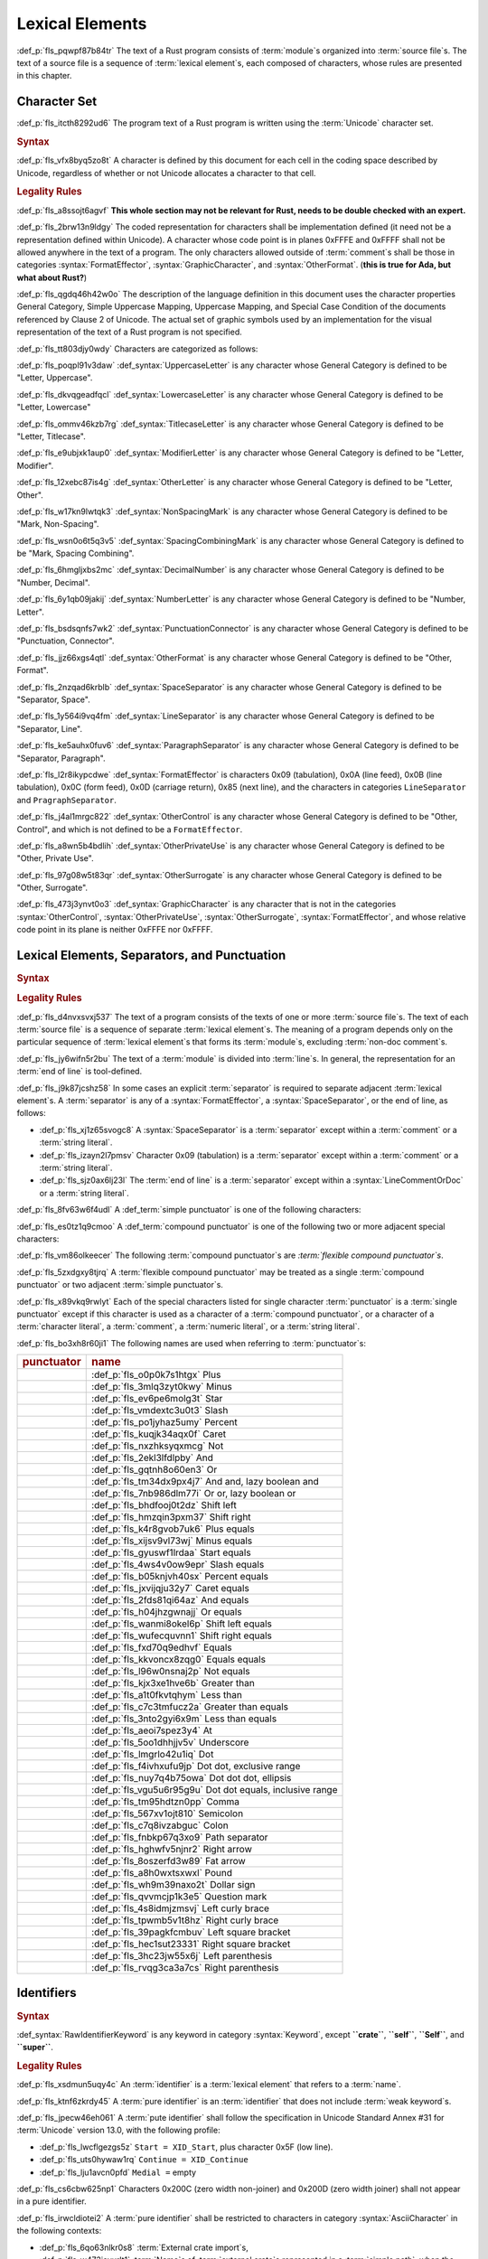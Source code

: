 .. SPDX-License-Identifier: MIT OR Apache-2.0
   SPDX-FileCopyrightText: Critical Section GmbH

.. default-domain:: spec

Lexical Elements
================

:def_p:`fls_pqwpf87b84tr`
The text of a Rust program consists of :term:`module`\ s organized
into :term:`source file`\ s. The text of a source file is a sequence of
:term:`lexical element`\ s, each composed of characters, whose rules are
presented in this chapter.

Character Set
-------------

:def_p:`fls_itcth8292ud6`
The program text of a Rust program is written using the :term:`Unicode`
character set.

.. rubric:: Syntax

:def_p:`fls_vfx8byq5zo8t`
A character is defined by this document for each cell in the coding space
described by Unicode, regardless of whether or not Unicode allocates a character
to that cell.

.. rubric:: Legality Rules

:def_p:`fls_a8ssojt6agvf`
**This whole section may not be relevant for Rust, needs to be double checked
with an expert.**

:def_p:`fls_2brw13n9ldgy`
The coded representation for characters shall be implementation defined (it need
not be a representation defined within Unicode). A character whose code point
is in planes 0xFFFE and 0xFFFF shall not be allowed anywhere in the text of
a program. The only characters allowed outside of :term:`comment`\ s shall be
those in categories :syntax:`FormatEffector`, :syntax:`GraphicCharacter`, and
:syntax:`OtherFormat`. (**this is true for Ada, but what about Rust?**)

:def_p:`fls_qgdq46h42w0o`
The description of the language definition in this document uses the character
properties General Category, Simple Uppercase Mapping, Uppercase Mapping, and
Special Case Condition of the documents referenced by Clause 2 of Unicode.
The actual set of graphic symbols used by an implementation for the visual
representation of the text of a Rust program is not specified.

:def_p:`fls_tt803djy0wdy`
Characters are categorized as follows:

:def_p:`fls_poqpl91v3daw`
:def_syntax:`UppercaseLetter` is any character whose General Category is defined
to be "Letter, Uppercase".

:def_p:`fls_dkvqgeadfqcl`
:def_syntax:`LowercaseLetter` is any character whose General Category is defined
to be "Letter, Lowercase"

:def_p:`fls_ommv46kzb7rg`
:def_syntax:`TitlecaseLetter` is any character whose General Category is defined
to be "Letter, Titlecase".

:def_p:`fls_e9ubjxk1aup0`
:def_syntax:`ModifierLetter` is any character whose General Category is defined
to be "Letter, Modifier".

:def_p:`fls_12xebc87is4g`
:def_syntax:`OtherLetter` is any character whose General Category is defined to
be "Letter, Other".

:def_p:`fls_w17kn9lwtqk3`
:def_syntax:`NonSpacingMark` is any character whose General Category is defined
to be "Mark, Non-Spacing".

:def_p:`fls_wsn0o6t5q3v5`
:def_syntax:`SpacingCombiningMark` is any character whose General Category is
defined to be "Mark, Spacing Combining".

:def_p:`fls_6hmgljxbs2mc`
:def_syntax:`DecimalNumber` is any character whose General Category is defined
to be "Number, Decimal".

:def_p:`fls_6y1qb09jakij`
:def_syntax:`NumberLetter` is any character whose General Category is defined to
be "Number, Letter".

:def_p:`fls_bsdsqnfs7wk2`
:def_syntax:`PunctuationConnector` is any character whose General Category is
defined to be "Punctuation, Connector".

:def_p:`fls_jjz66xgs4qtl`
:def_syntax:`OtherFormat` is any character whose General Category is defined to
be "Other, Format".

:def_p:`fls_2nzqad6krblb`
:def_syntax:`SpaceSeparator` is any character whose General Category is defined
to be "Separator, Space".

:def_p:`fls_1y564i9vq4fm`
:def_syntax:`LineSeparator` is any character whose General Category is defined
to be "Separator, Line".

:def_p:`fls_ke5auhx0fuv6`
:def_syntax:`ParagraphSeparator` is any character whose General Category is
defined to be "Separator, Paragraph".

:def_p:`fls_l2r8ikypcdwe`
:def_syntax:`FormatEffector` is characters 0x09 (tabulation), 0x0A (line
feed), 0x0B (line tabulation), 0x0C (form feed), 0x0D (carriage return),
0x85 (next line), and the characters in categories ``LineSeparator`` and
``PragraphSeparator``.

:def_p:`fls_j4al1mrgc822`
:def_syntax:`OtherControl` is any character whose General Category is defined to
be "Other, Control", and which is not defined to be a ``FormatEffector``.

:def_p:`fls_a8wn5b4bdlih`
:def_syntax:`OtherPrivateUse` is any character whose General Category is defined
to be "Other, Private Use".

:def_p:`fls_97g08w5t83qr`
:def_syntax:`OtherSurrogate` is any character whose General Category is defined
to be "Other, Surrogate".

:def_p:`fls_473j3ynvt0o3`
:def_syntax:`GraphicCharacter` is any character that is not in the categories
:syntax:`OtherControl`, :syntax:`OtherPrivateUse`, :syntax:`OtherSurrogate`,
:syntax:`FormatEffector`, and whose relative code point in its plane is neither
0xFFFE nor 0xFFFF.

Lexical Elements, Separators, and Punctuation
---------------------------------------------

.. rubric:: Syntax

.. syntax::

   LexicalElement ::=
       Comment
     | Identifier
     | Keyword
     | Literal
     | Punctuation

   Punctuation ::=
       Delimiter
     | $$+$$
     | $$-$$
     | $$*$$
     | $$/$$
     | $$%$$
     | $$^$$
     | $$!$$
     | $$&$$
     | $$|$$
     | $$&&$$
     | $$||$$
     | $$<<$$
     | $$>>$$
     | $$+=$$
     | $$-=$$
     | $$*=$$
     | $$/=$$
     | $$&=$$
     | $$^=$$
     | $$&=$$
     | $$|=$$
     | $$<<=$$
     | $$>>=$$
     | $$=$$
     | $$==$$
     | $$!=$$
     | $$>$$
     | $$<$$
     | $$>=$$
     | $$<=$$
     | $$@$$
     | $$_$$
     | $$.$$
     | $$..$$
     | $$...$$
     | $$..=$$
     | $$,$$
     | $$;$$
     | $$:$$
     | $$::$$
     | $$->$$
     | $$=>$$
     | $$#$$
     | $$$$$
     | $$?$$

   Delimiter ::=
       $${$$
     | $$}$$
     | $$[$$
     | $$]$$
     | $$($$
     | $$)$$

.. rubric:: Legality Rules

:def_p:`fls_d4nvxsvxj537`
The text of a program consists of the texts of one or more :term:`source file`\
s. The text of each :term:`source file` is a sequence of separate :term:`lexical
element`\ s. The meaning of a program depends only on the particular sequence
of :term:`lexical element`\ s that forms its :term:`module`\ s, excluding
:term:`non-doc comment`\ s.

:def_p:`fls_jy6wifn5r2bu`
The text of a :term:`module` is divided into :term:`line`\ s. In general, the
representation for an :term:`end of line` is tool-defined.

:def_p:`fls_j9k87jcshz58`
In some cases an explicit :term:`separator` is required to separate
adjacent :term:`lexical element`\ s. A :term:`separator` is any of a
:syntax:`FormatEffector`, a :syntax:`SpaceSeparator`, or the end of line, as
follows:

* :def_p:`fls_xj1z65svogc8`
  A :syntax:`SpaceSeparator` is a :term:`separator` except within a
  :term:`comment` or a :term:`string literal`.

* :def_p:`fls_izayn2l7pmsv`
  Character 0x09 (tabulation) is a :term:`separator` except within a
  :term:`comment` or a :term:`string literal`.

* :def_p:`fls_sjz0ax6lj23l`
  The :term:`end of line` is a :term:`separator` except within a
  :syntax:`LineCommentOrDoc` or a :term:`string literal`.

:def_p:`fls_8fv63w6f4udl`
A :def_term:`simple punctuator` is one of the following characters:

.. syntax::

   	$$+$$
   $$-$$
   $$*$$
   $$/$$
   $$%$$
   $$^$$
   $$!$$
   $$&$$
   $$|$$
   $$=$$
   $$>$$
   $$<$$
   $$@$$
   $$_$$
   $$.$$
   $$,$$
   $$;$$
   $$:$$
   $$#$$
   $$$$$
   $$?$$
   $${$$
   $$}$$
   $$[$$
   $$]$$
   $$($$
   $$)$$

:def_p:`fls_es0tz1q9cmoo`
A :def_term:`compound punctuator` is one of the following two or more adjacent
special characters:

.. syntax::

   	$$&&$$
   $$||$$
   $$<<$$
   $$>>$$
   $$+=$$
   $$-=$$
   $$*=$$
   $$/=$$
   $$%=$$
   $$^=$$
   $$&=$$
   $$|=$$
   $$<<=$$
   $$>>=$$
   $$==$$
   $$!=$$
   $$>=$$
   $$<=$$
   $$..$$
   $$...$$
   $$..=$$
   $$::$$
   $$->$$
   $$=>$$

:def_p:`fls_vm86olkeecer`
The following :term:`compound punctuator`\ s are *:term:`flexible compound
punctuator`\ s*.

.. syntax::

   	$$&&$$
   $$||$$
   $$<<$$
   $$>>$$

:def_p:`fls_5zxdgxy8tjrq`
A :term:`flexible compound punctuator` may be treated as a single
:term:`compound punctuator` or two adjacent :term:`simple punctuator`\ s.

:def_p:`fls_x89vkq9rwlyt`
Each of the special characters listed for single character :term:`punctuator` is
a :term:`single punctuator` except if this character is used as a character of
a :term:`compound punctuator`, or a character of a :term:`character literal`, a
:term:`comment`, a :term:`numeric literal`, or a :term:`string literal`.

:def_p:`fls_bo3xh8r60ji1`
The following names are used when referring to :term:`punctuator`\ s:

.. list-table::

   * - .. rubric:: punctuator
     - .. rubric:: name
   * - .. syntax::

          $$+$$
     - :def_p:`fls_o0p0k7s1htgx`
       Plus
   * - .. syntax::

          $$-$$
     - :def_p:`fls_3mlq3zyt0kwy`
       Minus
   * - .. syntax::

          $$*$$
     - :def_p:`fls_ev6pe6molg3t`
       Star
   * - .. syntax::

          $$/$$
     - :def_p:`fls_vmdextc3u0t3`
       Slash
   * - .. syntax::

          $$%$$
     - :def_p:`fls_po1jyhaz5umy`
       Percent
   * - .. syntax::

          $$^$$
     - :def_p:`fls_kuqjk34aqx0f`
       Caret
   * - .. syntax::

          $$!$$
     - :def_p:`fls_nxzhksyqxmcg`
       Not
   * - .. syntax::

          $$&$$
     - :def_p:`fls_2ekl3lfdlpby`
       And
   * - .. syntax::

          $$|$$
     - :def_p:`fls_gqtnh8o60en3`
       Or
   * - .. syntax::

          $$&&$$
     - :def_p:`fls_tm34dx9px4j7`
       And and, lazy boolean and
   * - .. syntax::

          $$||$$
     - :def_p:`fls_7nb986dlm77i`
       Or or, lazy boolean or
   * - .. syntax::

          $$<<$$
     - :def_p:`fls_bhdfooj0t2dz`
       Shift left
   * - .. syntax::

          $$>>$$
     - :def_p:`fls_hmzqin3pxm37`
       Shift right
   * - .. syntax::

          $$+=$$
     - :def_p:`fls_k4r8gvob7uk6`
       Plus equals
   * - .. syntax::

          $$-=$$
     - :def_p:`fls_xijsv9vl73wj`
       Minus equals
   * - .. syntax::

          $$*=$$
     - :def_p:`fls_gyuswf1lrdaa`
       Start equals
   * - .. syntax::

          $$/=$$
     - :def_p:`fls_4ws4v0ow9epr`
       Slash equals
   * - .. syntax::

          $$%=$$
     - :def_p:`fls_b05knjvh40sx`
       Percent equals
   * - .. syntax::

          $$^=$$
     - :def_p:`fls_jxvijqju32y7`
       Caret equals
   * - .. syntax::

          $$&=$$
     - :def_p:`fls_2fds81qi64az`
       And equals
   * - .. syntax::

          $$|=$$
     - :def_p:`fls_h04jhzgwnajj`
       Or equals
   * - .. syntax::

          $$<<=$$
     - :def_p:`fls_wanmi8okel6p`
       Shift left equals
   * - .. syntax::

          $$>>=$$
     - :def_p:`fls_wufecquvnn1`
       Shift right equals
   * - .. syntax::

          $$=$$
     - :def_p:`fls_fxd70q9edhvf`
       Equals
   * - .. syntax::

          $$==$$
     - :def_p:`fls_kkvoncx8zqg0`
       Equals equals
   * - .. syntax::

          $$!=$$
     - :def_p:`fls_l96w0nsnaj2p`
       Not equals
   * - .. syntax::

          $$>$$
     - :def_p:`fls_kjx3xe1hve6b`
       Greater than
   * - .. syntax::

          $$<$$
     - :def_p:`fls_a1t0fkvtqhym`
       Less than
   * - .. syntax::

          $$>=$$
     - :def_p:`fls_c7c3tmfucz2a`
       Greater than equals
   * - .. syntax::

          $$<=$$
     - :def_p:`fls_3nto2gyi6x9m`
       Less than equals
   * - .. syntax::

          $$@$$
     - :def_p:`fls_aeoi7spez3y4`
       At
   * - .. syntax::

          $$_$$
     - :def_p:`fls_5oo1dhhjjv5v`
       Underscore
   * - .. syntax::

          $$.$$
     - :def_p:`fls_lmgrlo42u1iq`
       Dot
   * - .. syntax::

          $$..$$
     - :def_p:`fls_f4ivhxufu9jp`
       Dot dot, exclusive range
   * - .. syntax::

          $$...$$
     - :def_p:`fls_nuy7q4b75owa`
       Dot dot dot, ellipsis
   * - .. syntax::

          $$..=$$
     - :def_p:`fls_vgu5u6r95g9u`
       Dot dot equals, inclusive range
   * - .. syntax::

          $$,$$
     - :def_p:`fls_tm95hdtzn0pp`
       Comma
   * - .. syntax::

          $$;$$
     - :def_p:`fls_567xv1ojt810`
       Semicolon
   * - .. syntax::

          $$:$$
     - :def_p:`fls_c7q8ivzabguc`
       Colon
   * - .. syntax::

          $$::$$
     - :def_p:`fls_fnbkp67q3xo9`
       Path separator
   * - .. syntax::

          $$->$$
     - :def_p:`fls_hghwfv5njnr2`
       Right arrow
   * - .. syntax::

          $$=>$$
     - :def_p:`fls_8oszerfd3w89`
       Fat arrow
   * - .. syntax::

          $$#$$
     - :def_p:`fls_a8h0wxtsxwxl`
       Pound
   * - .. syntax::

          $$$$$
     - :def_p:`fls_wh9m39naxo2t`
       Dollar sign
   * - .. syntax::

          $$?$$
     - :def_p:`fls_qvvmcjp1k3e5`
       Question mark
   * - .. syntax::

          $${$$
     - :def_p:`fls_4s8idmjzmsvj`
       Left curly brace
   * - .. syntax::

          $$}$$
     - :def_p:`fls_tpwmb5v1t8hz`
       Right curly brace
   * - .. syntax::

          $$[$$
     - :def_p:`fls_39pagkfcmbuv`
       Left square bracket
   * - .. syntax::

          $$]$$
     - :def_p:`fls_hec1sut23331`
       Right square bracket
   * - .. syntax::

          $$($$
     - :def_p:`fls_3hc23jw55x6j`
       Left parenthesis
   * - .. syntax::

          $$)$$
     - :def_p:`fls_rvqg3ca3a7cs`
       Right parenthesis

Identifiers
-----------

.. rubric:: Syntax

.. syntax::


   Identifier ::=
       NonKeywordIdentifier
     | RawIdentifier

   NonKeywordIdentifier ::=
       PureIdentifier
     | WeakKeyword

   RawIdentifier ::=
       $$r#$$ (PureIdentifier | RawIdentifierKeyword)
   PureIdentifier ::=
       XID_Start XID_Continue*
     | $$_$$ XID_Continue+

   IdentifierList ::=
       Identifier ($$,$$ Identifier)* $$,$$?

   IdentifierOrUnderscore ::=
       Identifier
     | $$_$$

   Renaming ::=
       $$as$$ IdentifierOrUnderscore


:def_syntax:`RawIdentifierKeyword` is any keyword in category :syntax:`Keyword`,
except **``crate``**, **``self``**, **``Self``**, and **``super``**.

.. rubric:: Legality Rules

:def_p:`fls_xsdmun5uqy4c`
An :term:`identifier` is a :term:`lexical element` that refers to a
:term:`name`.

:def_p:`fls_ktnf6zkrdy45`
A :term:`pure identifier` is an :term:`identifier` that does not include
:term:`weak keyword`\ s.

:def_p:`fls_jpecw46eh061`
A :term:`pute identifier` shall follow the specification in Unicode Standard
Annex #31 for :term:`Unicode` version 13.0, with the following profile:

* :def_p:`fls_lwcflgezgs5z`
  ``Start = XID_Start``, plus character 0x5F (low line).

* :def_p:`fls_uts0hywaw1rq`
  ``Continue = XID_Continue``

* :def_p:`fls_lju1avcn0pfd`
  ``Medial =`` empty

:def_p:`fls_cs6cbw625np1`
Characters 0x200C (zero width non-joiner) and 0x200D (zero width joiner) shall
not appear in a pure identifier.

:def_p:`fls_irwcldiotei2`
A :term:`pure identifier` shall be restricted to characters in category
:syntax:`AsciiCharacter` in the following contexts:

* :def_p:`fls_6qo63nlkr0s8`
  :term:`External crate import`\ s,

* :def_p:`fls_w473jevurlt1`
  :term:`Name`\ s of :term:`external crate`\ s represented in a :term:`simple
  path`, when the :term:`simple path` that starts with namespace qualifier
  **``::``**,

* :def_p:`fls_mt1u4m3simhc`
  :term:`Name`\ s of :term:`outline module`\ s that lack attribute
  :codeterm:`path`,

* :def_p:`fls_e2v58o233lvd`
  :term:`Name`\ s of :term:`item`\ s that are subject to attribute
  :codeterm:`no_mangle`,

* :def_p:`fls_op0lp1i065di`
  :term:`Name`\ s of :term:`item`\ s within :term:`external block`\ s.

:def_p:`fls_vde7gev5rz4q`
:term:`Identifier`\ s are normalized using Normalization Form C as defined in
Unicode Standard Annex #15.

:def_p:`fls_j9yh8j8jgdeu`
Two :term:`identifier`\ s are considered the same if they consist of the same
sequence of characters after performing normalization.

:def_p:`fls_jejt5z8m1yew`
:term:`Procedural macro`\ s and :term:`declarative macro`\ s shall receive
normalized :term:`identifier`\ s in their input.

.. rubric:: Examples

.. syntax::

   foo
   _identifier
   r#true
   Москва
   東京

Literals
--------

.. rubric:: Syntax

.. syntax::

   Literal ::=
       BooleanLiteral
     | ByteLiteral
     | CharacterLiteral
     | NumericLiteral
     | StringLiteral

.. rubric:: Legality Rules

:def_p:`fls_s76un78zyd0j`
A :term:`literal` is a fixed :term:`value` in program text.

Byte Literals
~~~~~~~~~~~~~

.. rubric:: Syntax

.. syntax::

   ByteLiteral ::=
       ByteStringLiteral
     | RawByteStringLiteral
     | SimpleByteLiteral

.. rubric:: Legality Rules

:def_p:`fls_q0qwr83frszx`
A :term:`byte literal` is a :term:`literal` that denotes a fixed byte
:term:`value`.

Simple Byte Literals
^^^^^^^^^^^^^^^^^^^^

.. rubric:: Syntax

.. syntax::

   SimpleByteLiteral ::=
       $$b'$$ SimpleByteContent $$'$$

   SimpleByteContent ::=
       ByteEscape
     | SimpleByteCharacter

   ByteEscape ::=
       AsciiControlEscape
     | $$\0$$
     | $$\'$$
     | $$\n$$
     | $$\r$$
     | $$\t$$
     | $$\\$$

   SimpleByteCharacter ::=

:def_p:`fls_ay9l8ovty60t`
``    ``\ Any character in category ``AsciiCharacter`` except characters
0x09 (horizontal tabulation), 0x0A (new line), 0x0D (carriage return), 0x27
(apostrophe), and 0x5C (reverse solidus).

.. syntax::


   AsciiControlEscape ::=
       $$\x$$ AsciiControlCharacter


.. rubric:: Legality Rules

:def_p:`fls_i67zy734o6e3`
A :term:`simple byte literal` is a :term:`byte literal` that consists of exactly
one byte character.

:def_p:`fls_fggytrv5jvw0`
The :term:`type` of a :term:`simple byte literal` is :codeterm:`u8`.

.. rubric:: Examples

.. code-block:: text

   b'h'
   b'\n'
   b'\x1B'

Byte String Literals
^^^^^^^^^^^^^^^^^^^^

.. rubric:: Syntax

.. syntax::

   ByteStringLiteral ::=
       $$b"$$ ByteStringContent* $$"$$

   ByteStringContent ::=
       ByteEscape
     | ByteStringCharacter
     | StringContinuation

   ByteStringCharacter ::=

:def_p:`fls_h6q0oti1pidv`
``    ``\ Any character in category ``AsciiCharacter`` except characters 0x0D
(carriage return), 0x22 (quotation mark), and 0x5C (reverse solidus).

.. rubric:: Legality Rules

:def_p:`fls_moe3zfx39ox2`
A :term:`byte string literal` is a :term:`byte literal` that consists of
multiple byte characters.

:def_p:`fls_vffxb6arj9jf`
The :term:`type` of a :term:`byte string literal` of size ``N`` is ``&'static
[u8; N]``.

.. rubric:: Examples

.. code-block:: text

   b""
   b"a\tb"
   b"Multi\
   line"

Raw Byte String Literals
^^^^^^^^^^^^^^^^^^^^^^^^

.. rubric:: Syntax

.. syntax::

   RawByteStringLiteral ::=
       $$br$$ RawByteStringContent

   RawByteStringContent ::=
       NestedRawByteStringContent
     | RawByteStringCharacter

   NestedRawByteStringContent ::=
       $$#$$ RawByteStringContent $$#$$

   RawByteStringCharacter ::=
       $$"$$ AsciiCharacter* $$"$$


.. rubric:: Legality Rules

:def_p:`fls_stkxg0nc7mpa`
**What are the defining characteristics of a raw string literal?**

:def_p:`fls_5ybq0euwya42`
The :term:`type` of a :term:`raw byte string literal` of size ``N`` is
``&'static [:term:`u8`; N]``.

.. rubric:: Examples

.. code-block:: text

   br""
   br#""#
   br##"left #"# right"##

Numeric Literals
~~~~~~~~~~~~~~~~

.. rubric:: Syntax

.. syntax::

   NumericLiteral ::=
       FloatLiteral
     | IntegerLiteral

.. rubric:: Legality Rules

:def_p:`fls_fqpqnku27v99`
A :term:`numeric literal` is a :term:`literal` that denotes a number.

Integer Literals
^^^^^^^^^^^^^^^^

.. rubric:: Syntax

.. syntax::

   IntegerLiteral ::=
       IntegerContent IntegerSuffix?

   IntegerContent ::=
       BinaryLiteral
     | DecimalLiteral
     | HexadecimalLiteral
     | OctalLiteral

   BinaryLiteral ::=
       $$0b$$ BinaryDigitOrUnderscore* BinaryDigit BinaryDigitOrUnderscore*

   BinaryDigitOrUnderscore ::=
       BinaryDigit
     | $$_$$

   BinaryDigit ::=
       [$$0$$-$$1$$]

   DecimalLiteral ::=
       DecimalDigit DecimalDigitOrUnderscore*

   DecimalDigitOrUnderscore ::=
       DecimalDigit
     | $$_$$

   DecimalDigit ::=
       [$$0$$-$$9$$]

   HexadecimalLiteral ::=
       $$0x$$ HexadecimalDigitOrUnderscore* HexadecimalDigit HexadecimalDigitOrUnderscore*
   HexadecimalDigitOrUnderscore ::=
       HexadecimalDigit
     | $$_$$
   HexadecimalDigit ::=
       [$$0$$-$$9$$ $$a$$-$$f$$ $$A$$-$$F$$]
   OctalLiteral ::=
       $$0o$$ OctalDigitOrUnderscore* OctalDigit OctalDigitOrUnderscore*
   OctalDigitOrUnderscore ::=
       OctalDigit
     | $$_$$
   OctalDigit ::=
       [$$0$$-$$7$$]

   IntegerSuffix ::=
       SignedIntegerSuffix
     | UnsignedIntegerSuffix

   SignedIntegerSuffix ::=
       $$i8$$
     | $$i16$$
     | $$i32$$
     | $$i64$$
     | $$i128$$
     | $$isize$$
   UnsignedIntegerSuffix ::=
       $$u8$$
     | $$u16$$
     | $$u32$$
     | $$u64$$
     | $$u128$$
     | $$usize$$


.. rubric:: Legality Rules

:def_p:`fls_vkk2krfn93ry`
An :term:`integer literal` is a :term:`numeric literal` that denotes a whole
number.

:def_p:`fls_nxqncu5yq4eu`
A :term:`binary literal` is an :term:`integer literal` in base 2.

:def_p:`fls_rn8xfd66yvst`
A :term:`decimal literal` is an :term:`integer literal` in base 10.

:def_p:`fls_2268lchxkzjp`
A :term:`hexadecimal literal` is an :term:`integer literal` in base 16.

:def_p:`fls_4v7awnutbpoe`
An :term:`octal literal` is an :term:`integer literal` in base 8.

:def_p:`fls_f1e29aj0sqvl`
An :term:`integer suffix` is a component of an :term:`integer literal` that
specifies an explicit :term:`integer type`.

:def_p:`fls_u83mffscqm6`
A :term:`suffixed integer` is an :term:`integer literal` with an :term:`integer
suffix`.

:def_p:`fls_g10nuv14q4jn`
An :term:`unsuffixed integer` is an :term:`integer literal` without an
:term:`integer suffix`.

:def_p:`fls_hpkkvuj1z1ez`
The :term:`type` of a :term:`suffixed integer` is determined by its
:term:`integer suffix` as follows:

* :def_p:`fls_7yq2fep848ky`
  Suffix **``i8``** specifies type :codeterm:`i8`.

* :def_p:`fls_bzm8lwq3qlat`
  Suffix **``i16``** specifies type :codeterm:`i16`.

* :def_p:`fls_l4cx36brc1r5`
  Suffix **``i32``** specifies type :codeterm:`i32`.

* :def_p:`fls_wthchinwx996`
  Suffix **``i64``** specifies type :codeterm:`i64`.

* :def_p:`fls_7uoaet2pm3am`
  Suffix **``i128``** specifies type :codeterm:`i128`.

* :def_p:`fls_p4rw583o2qbi`
  Suffix **``isize``** specifies type :codeterm:`isize`.

* :def_p:`fls_xrv4q56lmoo3`
  Suffix **``u8``** specifies type :codeterm:`u8`.

* :def_p:`fls_66e3q5um6cwc`
  Suffix **``u16``** specifies type :codeterm:`u16`.

* :def_p:`fls_5asyk66y7c9d`
  Suffix **``u32``** specifies type :codeterm:`u32`.

* :def_p:`fls_76fifqjka0lx`
  Suffix **``u64``** specifies type :codeterm:`u64`.

* :def_p:`fls_fsaimo419gf0`
  Suffix **``u128``** specifies type :codeterm:`u128`.

* :def_p:`fls_hvzacbu7yiwc`
  Suffix **``usize``** specifies type :codeterm:`usize`.

:def_p:`fls_50qipwqi3arw`
The :term:`type` of an :term:`unsuffixed integer` is determined by :term:`type
inference` as follows:

* :def_p:`fls_idzhusp2l908`
  If an :term:`integer type` can be uniquely determined from the surrounding
  :term:`program context`, then the :term:`unsuffixed integer` has that
  :term:`type`.

* :def_p:`fls_qqrqyc6uhol`
  If the program context under-constrains the :term:`type`, then the
  :term:`inferred type` is :codeterm:`i32`.

* :def_p:`fls_pexi5jazthq6`
  If the program context over-constrains the :term:`type`, then this is
  considered a static type error.

.. rubric:: Examples

.. code-block:: text

   0b0010_1110_u8
   1___2_3
   0x4D8a
   0o77_52i128

Float Literals
^^^^^^^^^^^^^^

.. rubric:: Syntax

.. syntax::

   FloatLiteral ::=
       DecimalLiteral $$.$$
     | DecimalLiteral FloatExponent
     | DecimalLiteral $$.$$ DecimalLiteral FloatExponent?
     | DecimalLiteral ($$.$$ DecimalLiteral)? FloatExponent? FloatSuffix

   FloatExponent ::=
       ExponentLetter ExponentSign? ExponentMagnitude

   ExponentLetter ::=
       $$e$$
     | $$E$$

   ExponentSign ::=
       $$+$$
     | $$-$$

   ExponentMagnitude ::=
       DecimalDigitOrUnderscore* DecimalDigit DecimalDigitOrUnderscore*

   FloatSuffix ::=
       $$f32$$
     | $$f64$$


.. rubric:: Legality Rules

:def_p:`fls_rzi7oeqokd6e`
A :term:`float literal` is a :term:`numeric literal` that denotes a fractional
number.

:def_p:`fls_2ru1zyrykd37`
A :term:`float suffix` is a component of a :term:`float literal` that specifies
an explicit :term:`floating-point type`.

:def_p:`fls_21mhnhplzam7`
A :term:`suffixed float` is a :term:`float literal` with a :term:`float suffix`.

:def_p:`fls_drqh80k0sfkb`
An :term:`unsuffixed float` is a :term:`float literal` without a :term:`float
suffix`.

:def_p:`fls_cbs7j9pjpusw`
The :term:`type` of a :term:`suffixed float` is determined by the :term:`float
suffix` as follows:

* :def_p:`fls_b9w7teaw1f8f`
  Suffix **``f32``** specifies type :codeterm:`f32`.

* :def_p:`fls_eawxng4ndhv0`
  Suffix **``f64``** specifies type :codeterm:`f64`.

:def_p:`fls_yuhza1muo7o`
The :term:`type` of an :term:`unsuffixed float` is determined by :term:`type
inference` as follows:

* :def_p:`fls_4sxt1ct7fyen`
  If a :term:`floating-point type` can be uniquely determined from the
  surrounding :term:`program context`, then the :term:`unsuffixed float` has
  that :term:`type`.

* :def_p:`fls_wa72rssp0jnt`
  If the program context under-constrains the :term:`type`, then the
  :term:`inferred type` is :codeterm:`f64`.

* :def_p:`fls_x2cw7g8g56f8`
  If the program context over-constrains the :term:`type`, then this is
  considered a static type error.

.. rubric:: Examples

.. code-block:: text

   45.
   8E+1_820
   3.14e5
   8_031.4_e-12f64

Character Literals
~~~~~~~~~~~~~~~~~~

.. rubric:: Syntax

.. syntax::

   CharacterLiteral ::=
       $$'$$ CharacterContent $$'$$

   CharacterContent ::=
       AsciiEscape
     | CharacterLiteralCharacter

   AsciiEscape ::=
       AsciiControlEscape
     | ByteEscape
     | UnicodeEscape
     | $$\"$$
     | $$\\$$
   UnicodeEscape ::=
       $$\u{$$ (HexadecimalDigit $$_$$*)1-6 $$}$$

   AsciiCharacter ::=
       [$$\u{00}$$-$$\u{7F}$$]

:def_p:`fls_3kgd4jhgt2im`
:def_syntax:`AsciiControlCharacter` is any character in category
:syntax:`AsciiCharacter` whose General Category is defined to be "Control".

:def_syntax:`CharacterLiteralCharacter` is any :term:`Unicode` character
except characters 0x09 (horizontal tabulation), 0x0A (new line), 0x0D (carriage
return), 0x27 (apostrophe), and 0x5c (reverse solidus).

.. rubric:: Legality Rules

:def_p:`fls_vag2oy4q7d4n`
A :term:`character literal` is a :term:`literal` that denotes a fixed
:term:`Unicode` character.

:def_p:`fls_n8z6p6g564r2`
The :term:`type` of a :term:`character literal` is :codeterm:`char`.

.. rubric:: Examples

.. syntax::

   'a'
   '\t'
   '\x1b'
   '\u1F30'

String Literals
~~~~~~~~~~~~~~~

.. rubric:: Syntax

.. syntax::

   StringLiteral ::=
       RawStringLiteral
     | SimpleStringLiteral

.. rubric:: Legality Rules

:def_p:`fls_7fuctvtvdi7x`
A :term:`string literal` is a :term:`literal` that consists of multiple
characters.

Simple String Literals
^^^^^^^^^^^^^^^^^^^^^^

.. rubric:: Syntax

.. syntax::

   SimpleStringLiteral ::=
       $$"$$ SimpleStringContent* $$"$$

   SimpleStringContent ::=
       AsciiEscape
     | SimpleStringCharacter
     | StringContinuation


:def_p:`fls_kif16xbiarik`
:def_syntax:`SimpleStringCharacter` is any Unicode character except characters
0x0D (carriage return), 0x22 (quotation mark), and 0x5C (reverse solidus).

:def_p:`fls_wawtu6j3fiqn`
:def_syntax:`StringContinuation` is the character sequence 0x5C 0x0A (reverse
solidus, new line).

.. rubric:: Legality Rules

:def_p:`fls_ycy5ee6orjx`
A :term:`simple string literal` is a :term:`string literal` where the characters
are :term:`Unicode` characters.

:def_p:`fls_6nt5kls21xes`
The :term:`type` of a :term:`simple string literal` is ``&'static str``.

.. rubric:: Examples

.. code-block:: text

   ""
   "cat"
   "\tcol\nrow"
   "bell\x07"
   "\uB80a"
   "\
   multi\
   line\
   string"

Raw String Literals
^^^^^^^^^^^^^^^^^^^

.. rubric:: Syntax

.. syntax::

   RawStringLiteral ::=
       $$r$$ RawStringContent

   RawStringContent ::=
       NestedRawStringContent
     | RawStringCharacter

   NestedRawStringContent ::=
       $$#$$ RawStringContent $$#$$

   RawStringCharacter ::=
       $$"$$ ~[$$\r$$]* $$"$$

.. rubric:: Legality Rules

:def_p:`fls_dgd160el92r9`
**What are the defining characteristics of a raw string literal?**

:def_p:`fls_ms43w1towz40`
The :term:`type` of a :term:`raw string literal` is ``&'static str``.

.. rubric:: Examples

.. code-block:: text

   r""
   r#""#
   r##"left #"# right"##

Boolean Literals
~~~~~~~~~~~~~~~~

.. rubric:: Syntax

.. syntax::

   BooleanLiteral ::=
       $$false$$
     | $$true$$

.. rubric:: Legality Rules

:def_p:`fls_1lll64ftupjd`
A :term:`boolean literal` is a :term:`literal` that denotes the truth
:term:`value`\ s of logic and Boolean algebra.

:def_p:`fls_pgngble3ilyx`
The :term:`type` of a :term:`boolean literal` is :codeterm:`bool`.

.. rubric:: Examples

.. code-block:: text

   true

Comments
--------

.. rubric:: Syntax

.. syntax::

   Comment ::=
       BlockCommentOrDoc
     | LineCommentOrDoc

   BlockCommentOrDoc ::=
       BlockComment
     | InnerBlockDoc
     | OuterBlockDoc

   LineCommentOrDoc ::=
       LineComment
     | InnerLineDoc
     | OuterLineDoc

   LineComment ::=
       $$//$$
     | $$//$$ (~[$$!$$ $$/$$] | $$//$$) ~[$$\n$$]*

   BlockComment ::=
       $$/*$$ (~[$$!$$ $$*$$] | $$**$$ | BlockCommentOrDoc) (BlockCommentOrDoc | ~[$$*/$$])* $$*/$$
     | $$/**/$$
     | $$/***/$$

   InnerBlockDoc ::=
       $$/*!$$ (BlockCommentOrDoc | ~[$$*/$$ $$\r$$])* $$*/$$

   InnerLineDoc ::=
       $$//!$$ ~[$$\n$$ $$\r$$]*

   OuterBlockDoc ::=
       $$/**$$ (~[$$*$$] | BlockCommentOrDoc) (BlockCommentOrDoc | ~[$$*/$$ $$\r$$])* $$*/$$

   OuterLineDoc ::=
       $$///$$ (~[$$/$$] ~[$$\n$$ $$\r$$]*)?

.. rubric:: Legality Rules

:def_p:`fls_8obn3dtzpe5f`
A :term:`comment` is a :term:`lexical element` that acts as an annotation or an
explanation in program text.

:def_p:`fls_qsbnl11be35s`
A :term:`block comment` is a :term:`comment` that spans one or more
:term:`line`\ s.

:def_p:`fls_nayisy85kyq2`
A :term:`line comment` is a :term:`comment` that spans exactly one :term:`line`.

:def_p:`fls_k3hj30hjkdhw`
An :term:`inner block doc` is a :term:`block comment` that applies to an
enclosing non-:term:`comment` :term:`construct`.

:def_p:`fls_tspijl68lduc`
An :term:`inner line doc` is a :term:`line doc` that applies to an enclosing
non-:term:`comment` :term:`construct`.

:def_p:`fls_63gzofa9ktic`
An :term:`outer block doc` is a :term:`block comment` that applies to a
subsequent non-:term:`comment` :term:`construct`.

:def_p:`fls_scko7crha0um`
An :term:`outer line doc` is a :term:`line comment` that applies to a subsequent
non-:term:`comment` :term:`construct`.

:def_p:`fls_7n6d3jx61ose`
A :term:`doc comment` is a :term:`comment` class that includes :term:`inner
block doc`\ s, :term:`inner line doc`\ s, :term:`outer block doc`\ s, and
:term:`outer line doc`\ s.

:def_p:`fls_6fxcs17n4kw`
Character 0x0D (carriage return) shall not appear in a :term:`comment`.

:def_p:`fls_uze7l7cxonk1`
:term:`Block comment`\ s, :term:`inner block doc`\ s, and :term:`outer block
doc`\ s shall extend one or more :term:`line`\ s.

:def_p:`fls_gy23lwlqw2mc`
:term:`Line comment`\ s, :term:`inner line doc`\ s, and :term:`outer line doc`\
s shall extend exactly one :term:`line`.

:def_p:`fls_w7d0skpov1is`
:term:`Outer block doc`\ s and :term:`outer line doc`\ s shall apply to a
subsequent non-:term:`comment` :term:`construct`.

:def_p:`fls_32ncjvj2kn7z`
:term:`Inner block doc`\ s and :term:`inner line doc`\ s shall apply to an
enclosing non-:term:`comment` :term:`construct`.

:def_p:`fls_ok0zvo9vcmzo`
:term:`Inner block doc`\ s, :term:`inner line doc`\ s, :term:`outer block
doc`\ s, and :term:`outer line doc`\ s are equivalent to  :term:`attribute`
:codeterm:`doc`.

.. rubric:: Examples

.. code-block:: text

   // This is a stand-alone line comment. So is the next line.

   ////

   /* This is a stand-alone
      block comment. */

   /// This outer line comment applies to commented_module.

   /** This outer block comment applies to commented_module,
       and is considered documentation. */

   pub mod commented_module {

       //! This inner line comment applies to commented_mode.

       /*! This inner block comment applies to commented_module,
           and is considered documentation. */
   }

Keywords
--------

.. rubric:: Syntax

.. syntax::

   Keyword ::=
       ReservedKeyword
     | StrictKeyword
     | WeakKeyword

.. rubric:: Legality Rules

:def_p:`fls_dti0uu7rz81w`
A :term:`keyword` is a word in program text that has special meaning.

:def_p:`fls_sxg1o4oxql51`
:term:`Keyword`\ s are case sensitive.

Strict Keywords
~~~~~~~~~~~~~~~

.. rubric:: Syntax

.. syntax::

   StrictKeyword ::=
       $$as$$
     | $$async$$
     | $$await$$
     | $$break$$
     | $$const$$
     | $$continue$$
     | $$crate$$
     | $$dyn$$
     | $$enum$$
     | $$extern$$
     | $$false$$
     | $$fn$$
     | $$for$$
     | $$if$$
     | $$impl$$
     | $$in$$
     | $$let$$
     | $$loop$$
     | $$match$$
     | $$mod$$
     | $$move$$
     | $$mut$$
     | $$pub$$
     | $$ref$$
     | $$return$$
     | $$self$$
     | $$Self$$
     | $$static$$
     | $$struct$$
     | $$super$$
     | $$trait$$
     | $$true$$
     | $$type$$
     | $$unsafe$$
     | $$use$$
     | $$where$$
     | $$while$$

.. rubric:: Legality Rules

:def_p:`fls_bsh7qsyvox21`
A :term:`strict keyword` is a :term:`keyword` that always holds its special
meaning.

Reserved Keywords
~~~~~~~~~~~~~~~~~

.. rubric:: Syntax

.. syntax::

   ReservedKeyword ::=
       $$abstract$$
     | $$become$$
     | $$box$$
     | $$do$$
     | $$final$$
     | $$macro$$
     | $$override$$
     | $$priv$$
     | $$try$$
     | $$typeof$$
     | $$unsized$$
     | $$virtual$$
     | $$yield$$

.. rubric:: Legality Rules

:def_p:`fls_w4b97ewwnql`
A :term:`reserved keyword` is a :term:`keyword` that is not yet in use.

Weak Keywords
~~~~~~~~~~~~~

.. rubric:: Syntax

.. syntax::

   WeakKeyword ::=
       $$macro_rules$$
     | $$'static$$
     | $$union$$

.. rubric:: Legality Rules

:def_p:`fls_bv87t1gvj7bz`
A :term:`weak keyword` is a :term:`keyword` whose special meaning depends on
the context.

:def_p:`fls_bl55g03jmayf`
Word **``macro_rules``** acts as a :term:`keyword` only when used in the context
of a :syntax:`MacroRulesDefinition`.

:def_p:`fls_c354oryv513p`
Word **``'static``** acts as a :term:`keyword` only when used in the context of
a :syntax:`LifetimeIndication`.

:def_p:`fls_r9fhuiq1ys1p`
Word **``union``** acts as a :term:`keyword` only when used in the context of a
:syntax:`UnionDeclaration`.

